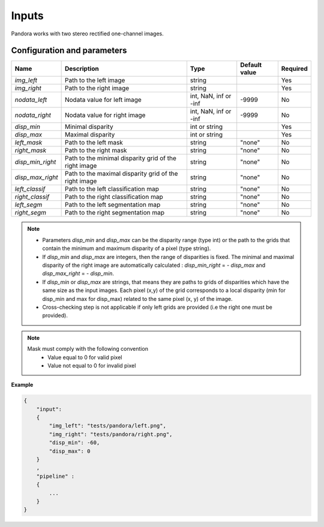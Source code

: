 .. _inputs:

Inputs
======

Pandora works with two stereo rectified one-channel images.


Configuration and parameters
****************************

+------------------+-----------------------------------------------------------+-----------------------+---------------+----------+
| Name             | Description                                               | Type                  | Default value | Required |
+==================+===========================================================+=======================+===============+==========+
| *img_left*       | Path to the left image                                    | string                |               | Yes      |
+------------------+-----------------------------------------------------------+-----------------------+---------------+----------+
| *img_right*      | Path to the right image                                   | string                |               | Yes      |
+------------------+-----------------------------------------------------------+-----------------------+---------------+----------+
| *nodata_left*    | Nodata value for left image                               | int, NaN, inf or -inf | -9999         | No       |
+------------------+-----------------------------------------------------------+-----------------------+---------------+----------+
| *nodata_right*   | Nodata value for right image                              | int, NaN, inf or -inf | -9999         | No       |
+------------------+-----------------------------------------------------------+-----------------------+---------------+----------+
| *disp_min*       | Minimal disparity                                         | int or string         |               | Yes      |
+------------------+-----------------------------------------------------------+-----------------------+---------------+----------+
| *disp_max*       | Maximal disparity                                         | int or string         |               | Yes      |
+------------------+-----------------------------------------------------------+-----------------------+---------------+----------+
| *left_mask*      | Path to the left mask                                     | string                | "none"        | No       |
+------------------+-----------------------------------------------------------+-----------------------+---------------+----------+
| *right_mask*     | Path to the right mask                                    | string                | "none"        | No       |
+------------------+-----------------------------------------------------------+-----------------------+---------------+----------+
| *disp_min_right* | Path to the minimal disparity grid of the right image     | string                | "none"        | No       |
+------------------+-----------------------------------------------------------+-----------------------+---------------+----------+
| *disp_max_right* | Path to the maximal disparity grid of the right image     | string                | "none"        | No       |
+------------------+-----------------------------------------------------------+-----------------------+---------------+----------+
| *left_classif*   | Path to the left classification map                       | string                | "none"        | No       |
+------------------+-----------------------------------------------------------+-----------------------+---------------+----------+
| *right_classif*  | Path to the right classification map                      | string                | "none"        | No       |
+------------------+-----------------------------------------------------------+-----------------------+---------------+----------+
| *left_segm*      | Path to the left segmentation map                         | string                | "none"        | No       |
+------------------+-----------------------------------------------------------+-----------------------+---------------+----------+
| *right_segm*     | Path to the right segmentation map                        | string                | "none"        | No       |
+------------------+-----------------------------------------------------------+-----------------------+---------------+----------+

.. note::
    - Parameters *disp_min* and *disp_max* can be the disparity range (type int) or the path to the grids
      that contain the minimum and maximum disparity of a pixel (type string).
    - If *disp_min* and *disp_max* are integers, then the range of disparities is fixed. The minimal and maximal
      disparity of the right image are automatically calculated : *disp_min_right* = - *disp_max* and *disp_max_right* = - *disp_min*.
    - If *disp_min* or *disp_max* are strings, that means they are paths to grids of disparities which have the same size as the input images.
      Each pixel (x,y) of the grid corresponds to a local disparity (min for disp_min and max for disp_max) related to the same pixel (x, y) of the image.
    - Cross-checking step is not applicable if only left grids are provided (i.e the right one must be provided).

.. note::
    Mask must comply with the following convention
     - Value equal to 0 for valid pixel
     - Value not equal to 0 for invalid pixel

**Example**

.. sourcecode:: text

    {
        "input":
        {
            "img_left": "tests/pandora/left.png",
            "img_right": "tests/pandora/right.png",
            "disp_min": -60,
            "disp_max": 0
        }
        ,
        "pipeline" :
        {
            ...
        }
    }